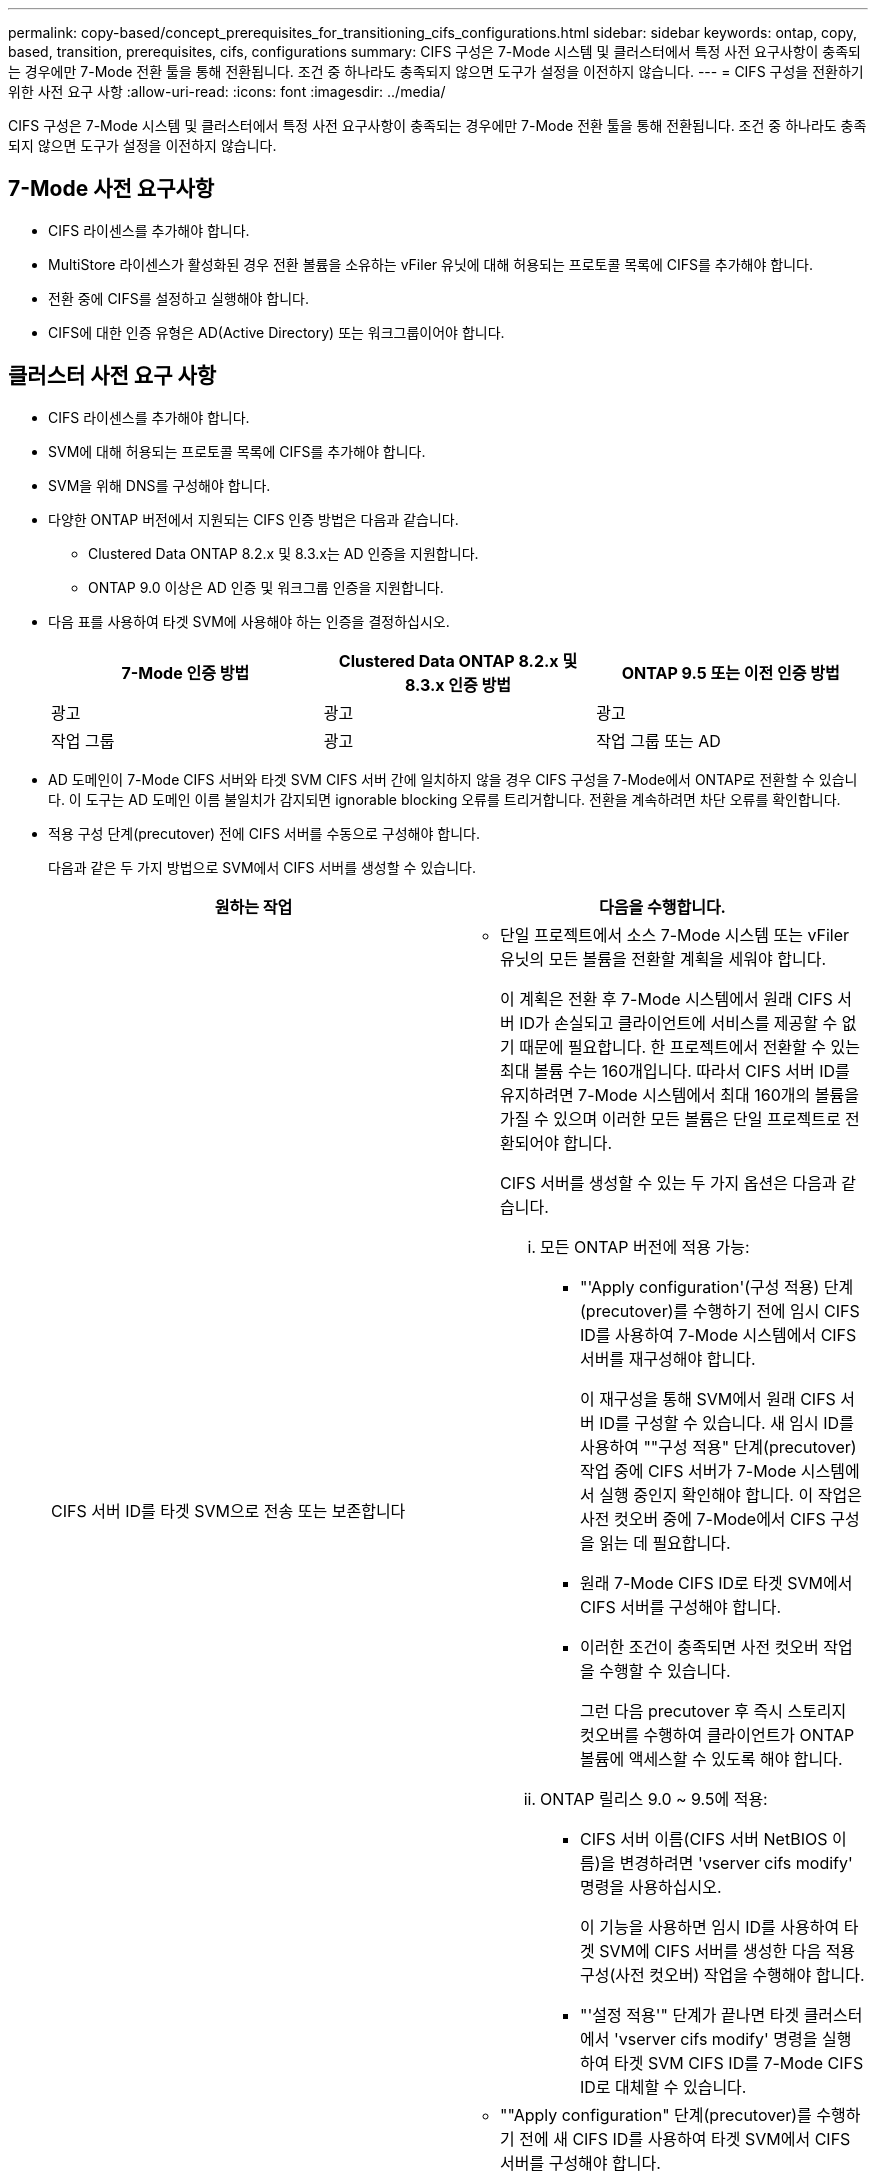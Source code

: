 ---
permalink: copy-based/concept_prerequisites_for_transitioning_cifs_configurations.html 
sidebar: sidebar 
keywords: ontap, copy, based, transition, prerequisites, cifs, configurations 
summary: CIFS 구성은 7-Mode 시스템 및 클러스터에서 특정 사전 요구사항이 충족되는 경우에만 7-Mode 전환 툴을 통해 전환됩니다. 조건 중 하나라도 충족되지 않으면 도구가 설정을 이전하지 않습니다. 
---
= CIFS 구성을 전환하기 위한 사전 요구 사항
:allow-uri-read: 
:icons: font
:imagesdir: ../media/


[role="lead"]
CIFS 구성은 7-Mode 시스템 및 클러스터에서 특정 사전 요구사항이 충족되는 경우에만 7-Mode 전환 툴을 통해 전환됩니다. 조건 중 하나라도 충족되지 않으면 도구가 설정을 이전하지 않습니다.



== 7-Mode 사전 요구사항

* CIFS 라이센스를 추가해야 합니다.
* MultiStore 라이센스가 활성화된 경우 전환 볼륨을 소유하는 vFiler 유닛에 대해 허용되는 프로토콜 목록에 CIFS를 추가해야 합니다.
* 전환 중에 CIFS를 설정하고 실행해야 합니다.
* CIFS에 대한 인증 유형은 AD(Active Directory) 또는 워크그룹이어야 합니다.




== 클러스터 사전 요구 사항

* CIFS 라이센스를 추가해야 합니다.
* SVM에 대해 허용되는 프로토콜 목록에 CIFS를 추가해야 합니다.
* SVM을 위해 DNS를 구성해야 합니다.
* 다양한 ONTAP 버전에서 지원되는 CIFS 인증 방법은 다음과 같습니다.
+
** Clustered Data ONTAP 8.2.x 및 8.3.x는 AD 인증을 지원합니다.
** ONTAP 9.0 이상은 AD 인증 및 워크그룹 인증을 지원합니다.


* 다음 표를 사용하여 타겟 SVM에 사용해야 하는 인증을 결정하십시오.
+
|===
| 7-Mode 인증 방법 | Clustered Data ONTAP 8.2.x 및 8.3.x 인증 방법 | ONTAP 9.5 또는 이전 인증 방법 


 a| 
광고
 a| 
광고
 a| 
광고



 a| 
작업 그룹
 a| 
광고
 a| 
작업 그룹 또는 AD

|===
* AD 도메인이 7-Mode CIFS 서버와 타겟 SVM CIFS 서버 간에 일치하지 않을 경우 CIFS 구성을 7-Mode에서 ONTAP로 전환할 수 있습니다. 이 도구는 AD 도메인 이름 불일치가 감지되면 ignorable blocking 오류를 트리거합니다. 전환을 계속하려면 차단 오류를 확인합니다.
* 적용 구성 단계(precutover) 전에 CIFS 서버를 수동으로 구성해야 합니다.
+
다음과 같은 두 가지 방법으로 SVM에서 CIFS 서버를 생성할 수 있습니다.

+
|===
| 원하는 작업 | 다음을 수행합니다. 


 a| 
CIFS 서버 ID를 타겟 SVM으로 전송 또는 보존합니다
 a| 
** 단일 프로젝트에서 소스 7-Mode 시스템 또는 vFiler 유닛의 모든 볼륨을 전환할 계획을 세워야 합니다.
+
이 계획은 전환 후 7-Mode 시스템에서 원래 CIFS 서버 ID가 손실되고 클라이언트에 서비스를 제공할 수 없기 때문에 필요합니다. 한 프로젝트에서 전환할 수 있는 최대 볼륨 수는 160개입니다. 따라서 CIFS 서버 ID를 유지하려면 7-Mode 시스템에서 최대 160개의 볼륨을 가질 수 있으며 이러한 모든 볼륨은 단일 프로젝트로 전환되어야 합니다.

+
CIFS 서버를 생성할 수 있는 두 가지 옵션은 다음과 같습니다.

+
... 모든 ONTAP 버전에 적용 가능:
+
**** "'Apply configuration'(구성 적용) 단계(precutover)를 수행하기 전에 임시 CIFS ID를 사용하여 7-Mode 시스템에서 CIFS 서버를 재구성해야 합니다.
+
이 재구성을 통해 SVM에서 원래 CIFS 서버 ID를 구성할 수 있습니다. 새 임시 ID를 사용하여 ""구성 적용" 단계(precutover) 작업 중에 CIFS 서버가 7-Mode 시스템에서 실행 중인지 확인해야 합니다. 이 작업은 사전 컷오버 중에 7-Mode에서 CIFS 구성을 읽는 데 필요합니다.

**** 원래 7-Mode CIFS ID로 타겟 SVM에서 CIFS 서버를 구성해야 합니다.
**** 이러한 조건이 충족되면 사전 컷오버 작업을 수행할 수 있습니다.
+
그런 다음 precutover 후 즉시 스토리지 컷오버를 수행하여 클라이언트가 ONTAP 볼륨에 액세스할 수 있도록 해야 합니다.



... ONTAP 릴리스 9.0 ~ 9.5에 적용:
+
**** CIFS 서버 이름(CIFS 서버 NetBIOS 이름)을 변경하려면 'vserver cifs modify' 명령을 사용하십시오.
+
이 기능을 사용하면 임시 ID를 사용하여 타겟 SVM에 CIFS 서버를 생성한 다음 적용 구성(사전 컷오버) 작업을 수행해야 합니다.

**** "'설정 적용'" 단계가 끝나면 타겟 클러스터에서 'vserver cifs modify' 명령을 실행하여 타겟 SVM CIFS ID를 7-Mode CIFS ID로 대체할 수 있습니다.








 a| 
새 ID를 사용하십시오
 a| 
** ""Apply configuration" 단계(precutover)를 수행하기 전에 새 CIFS ID를 사용하여 타겟 SVM에서 CIFS 서버를 구성해야 합니다.
** ""구성 적용" 단계(precutover) 작업 중에 CIFS 서버가 7-Mode 시스템에서 실행 중인지 확인해야 합니다.
+
이 작업은 ""Apply configuration(구성 적용)" 단계(사전 컷오버) 중에 7-Mode 시스템에서 CIFS 구성을 읽는 데 필요합니다.

+
이러한 조건이 충족되면 사전 컷오버 작업을 수행할 수 있습니다. 그런 다음 SVM 구성을 테스트하고 스토리지 컷오버 작업을 수행할 계획을 수립합니다.



|===


* 관련 정보 *

xref:concept_considerations_for_local_users_and_groups_transition.adoc[CIFS 로컬 사용자 및 그룹을 전환하기 위한 고려 사항]
